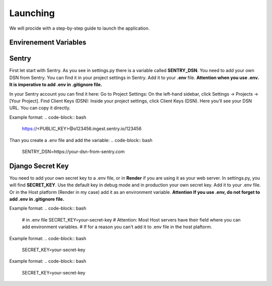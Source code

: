 Launching
===================================
We will procide with a step-by-step guide to launch the application.

Envirenement Variables
-----------------------------------
Sentry
----------------------------------------------------
First let start with Sentry. As you see in settings.py there is a variable called **SENTRY_DSN**.
You need to add your own DSN from Sentry. You can find it in your project settings in Sentry.
Add it to your **.env** file.
**Attention when you use .env. It is imperative to add .env in .gitignore file.**

In your Sentry account you can find it here:
Go to Project Settings:
On the left-hand sidebar, click Settings → Projects → [Your Project].
Find Client Keys (DSN):
Inside your project settings, click Client Keys (DSN).
Here you’ll see your DSN URL. You can copy it directly.

Example format:
.. code-block:: bash
    https://<PUBLIC_KEY>@o123456.ingest.sentry.io/123456

Than you create a .env file and add the variable:
.. code-block:: bash
    SENTRY_DSN=https://your-dsn-from-sentry.com

Django Secret Key
----------------------------------------------------
You need to add your own secret key to a .env file, or in **Render** if you are using it as your web server.
In settings.py, you will find **SECRET_KEY**. Use the default key in debug mode and in production your own secret key.
Add it to your .env file. Or in the Host platform (Render in my case) add it as an environment variable.
**Attention If you use .env, do not forget to add .env in .gitignore file.**

Example format:
.. code-block:: bash
    # in .env file
    SECRET_KEY=your-secret-key
    # Attention: Most Host servers have their field where you can add environment variables.
    # If for a reason you can't add it to .env file in the host plaftorm.
Example format:
.. code-block:: bash

    SECRET_KEY=your-secret-key


Example format:
.. code-block:: bash

    SECRET_KEY=your-secret-key
